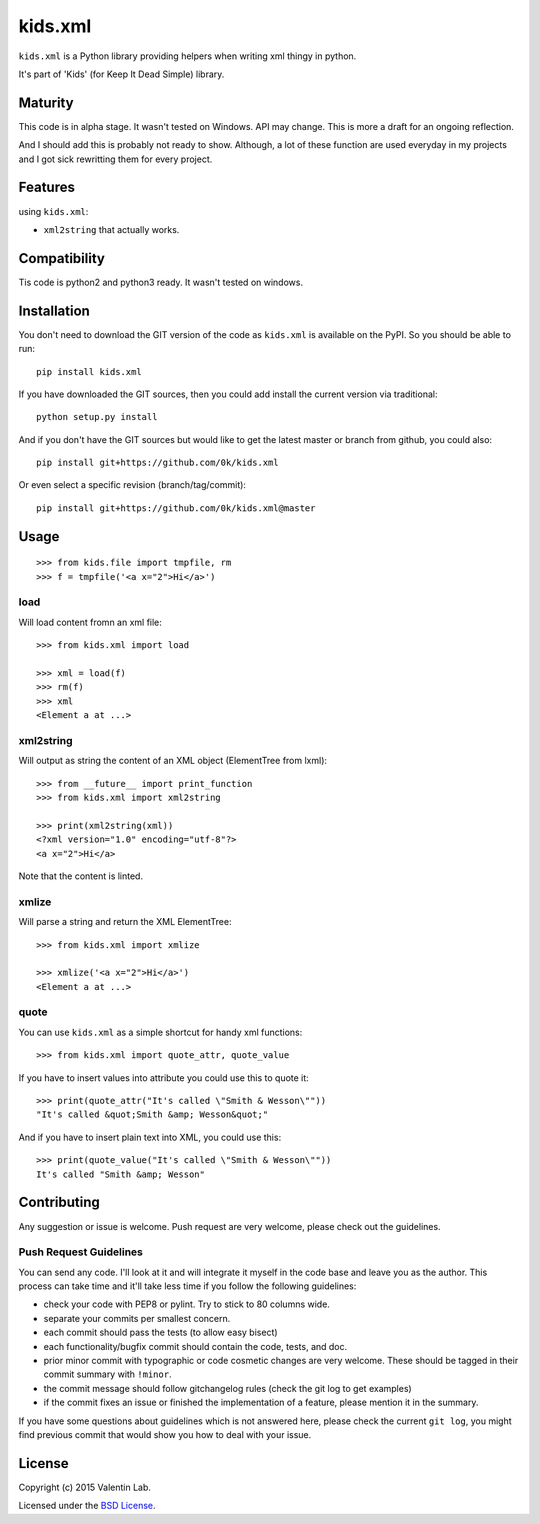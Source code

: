 =========================
kids.xml
=========================

.. image:: http://img.shields.io/pypi/v/kids.xml.svg?style=flat
   :target: https://pypi.python.org/pypi/kids.xml/
   :alt: Latest PyPI version

.. image:: http://img.shields.io/pypi/dm/kids.xml.svg?style=flat
   :target: https://pypi.python.org/pypi/kids.xml/
   :alt: Number of PyPI downloads

.. image:: http://img.shields.io/travis/0k/kids.xml/master.svg?style=flat
   :target: https://travis-ci.org/0k/kids.xml/
   :alt: Travis CI build status

.. image:: http://img.shields.io/coveralls/0k/kids.xml/master.svg?style=flat
   :target: https://coveralls.io/r/0k/kids.xml
   :alt: Test coverage



``kids.xml`` is a Python library providing helpers when writing xml
thingy in python.

It's part of 'Kids' (for Keep It Dead Simple) library.


Maturity
========

This code is in alpha stage. It wasn't tested on Windows. API may change.
This is more a draft for an ongoing reflection.

And I should add this is probably not ready to show. Although, a lot of these
function are used everyday in my projects and I got sick rewritting them for
every project.


Features
========

using ``kids.xml``:

- ``xml2string`` that actually works.


Compatibility
=============

Tis code is python2 and python3 ready. It wasn't tested on windows.


Installation
============

You don't need to download the GIT version of the code as ``kids.xml`` is
available on the PyPI. So you should be able to run::

    pip install kids.xml

If you have downloaded the GIT sources, then you could add install
the current version via traditional::

    python setup.py install

And if you don't have the GIT sources but would like to get the latest
master or branch from github, you could also::

    pip install git+https://github.com/0k/kids.xml

Or even select a specific revision (branch/tag/commit)::

    pip install git+https://github.com/0k/kids.xml@master


Usage
=====

::

    >>> from kids.file import tmpfile, rm
    >>> f = tmpfile('<a x="2">Hi</a>')

load
----

Will load content fromn an xml file::


    >>> from kids.xml import load

    >>> xml = load(f)
    >>> rm(f)
    >>> xml
    <Element a at ...>


xml2string
----------

Will output as string the content of an XML object (ElementTree from lxml)::

    >>> from __future__ import print_function
    >>> from kids.xml import xml2string

    >>> print(xml2string(xml))
    <?xml version="1.0" encoding="utf-8"?>
    <a x="2">Hi</a>

Note that the content is linted.


xmlize
------

Will parse a string and return the XML ElementTree::

    >>> from kids.xml import xmlize

    >>> xmlize('<a x="2">Hi</a>')
    <Element a at ...>

quote
-----

You can use ``kids.xml`` as a simple shortcut for handy xml functions::

    >>> from kids.xml import quote_attr, quote_value

If you have to insert values into attribute you could use this to quote it::

    >>> print(quote_attr("It's called \"Smith & Wesson\""))
    "It's called &quot;Smith &amp; Wesson&quot;"

And if you have to insert plain text into XML, you could use this::

    >>> print(quote_value("It's called \"Smith & Wesson\""))
    It's called "Smith &amp; Wesson"


Contributing
============

Any suggestion or issue is welcome. Push request are very welcome,
please check out the guidelines.


Push Request Guidelines
-----------------------

You can send any code. I'll look at it and will integrate it myself in
the code base and leave you as the author. This process can take time and
it'll take less time if you follow the following guidelines:

- check your code with PEP8 or pylint. Try to stick to 80 columns wide.
- separate your commits per smallest concern.
- each commit should pass the tests (to allow easy bisect)
- each functionality/bugfix commit should contain the code, tests,
  and doc.
- prior minor commit with typographic or code cosmetic changes are
  very welcome. These should be tagged in their commit summary with
  ``!minor``.
- the commit message should follow gitchangelog rules (check the git
  log to get examples)
- if the commit fixes an issue or finished the implementation of a
  feature, please mention it in the summary.

If you have some questions about guidelines which is not answered here,
please check the current ``git log``, you might find previous commit that
would show you how to deal with your issue.


License
=======

Copyright (c) 2015 Valentin Lab.

Licensed under the `BSD License`_.

.. _BSD License: http://raw.github.com/0k/kids.xml/master/LICENSE
